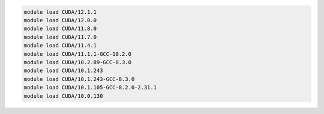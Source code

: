 .. code-block:: console

    module load CUDA/12.1.1
    module load CUDA/12.0.0
    module load CUDA/11.8.0
    module load CUDA/11.7.0
    module load CUDA/11.4.1
    module load CUDA/11.1.1-GCC-10.2.0
    module load CUDA/10.2.89-GCC-8.3.0
    module load CUDA/10.1.243
    module load CUDA/10.1.243-GCC-8.3.0
    module load CUDA/10.1.105-GCC-8.2.0-2.31.1
    module load CUDA/10.0.130
